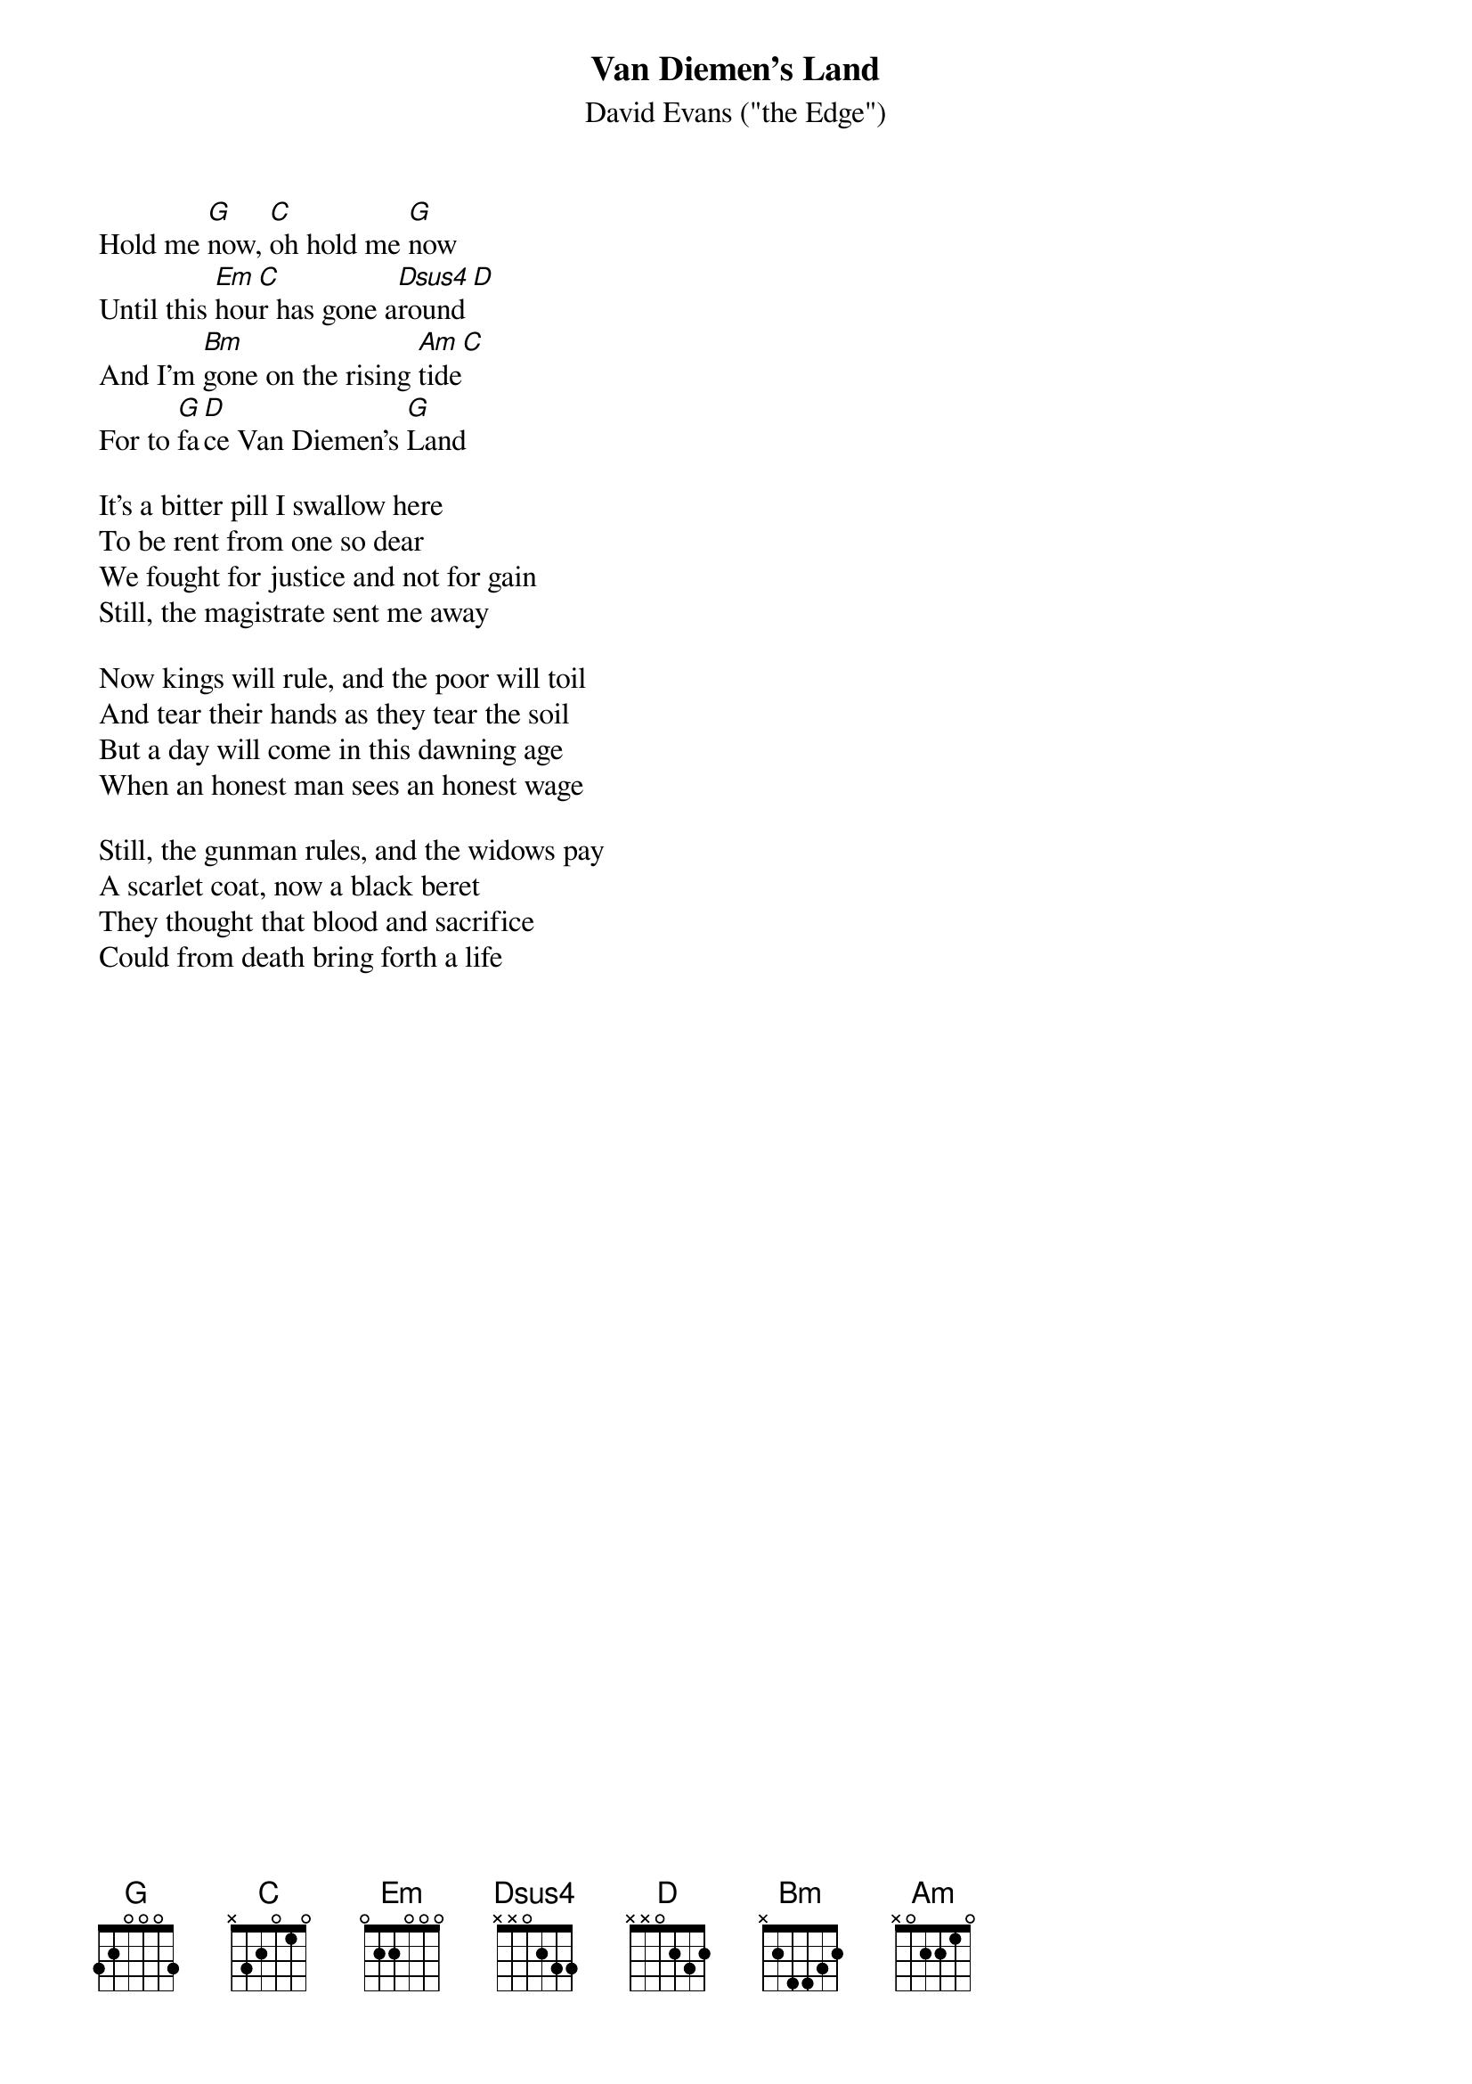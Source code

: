 {t:Van Diemen's Land}
{st:David Evans ("the Edge")}
{key:G}

Hold me [G]now, [C]oh hold me [G]now
Until this [Em]hou[C]r has gone a[Dsus4]round[D]
And I'm [Bm]gone on the rising [Am]tide[C]
For to [G]fa[D]ce Van Diemen's [G]Land

It's a bitter pill I swallow here
To be rent from one so dear
We fought for justice and not for gain
Still, the magistrate sent me away

Now kings will rule, and the poor will toil
And tear their hands as they tear the soil
But a day will come in this dawning age
When an honest man sees an honest wage

Still, the gunman rules, and the widows pay
A scarlet coat, now a black beret
They thought that blood and sacrifice
Could from death bring forth a life 
